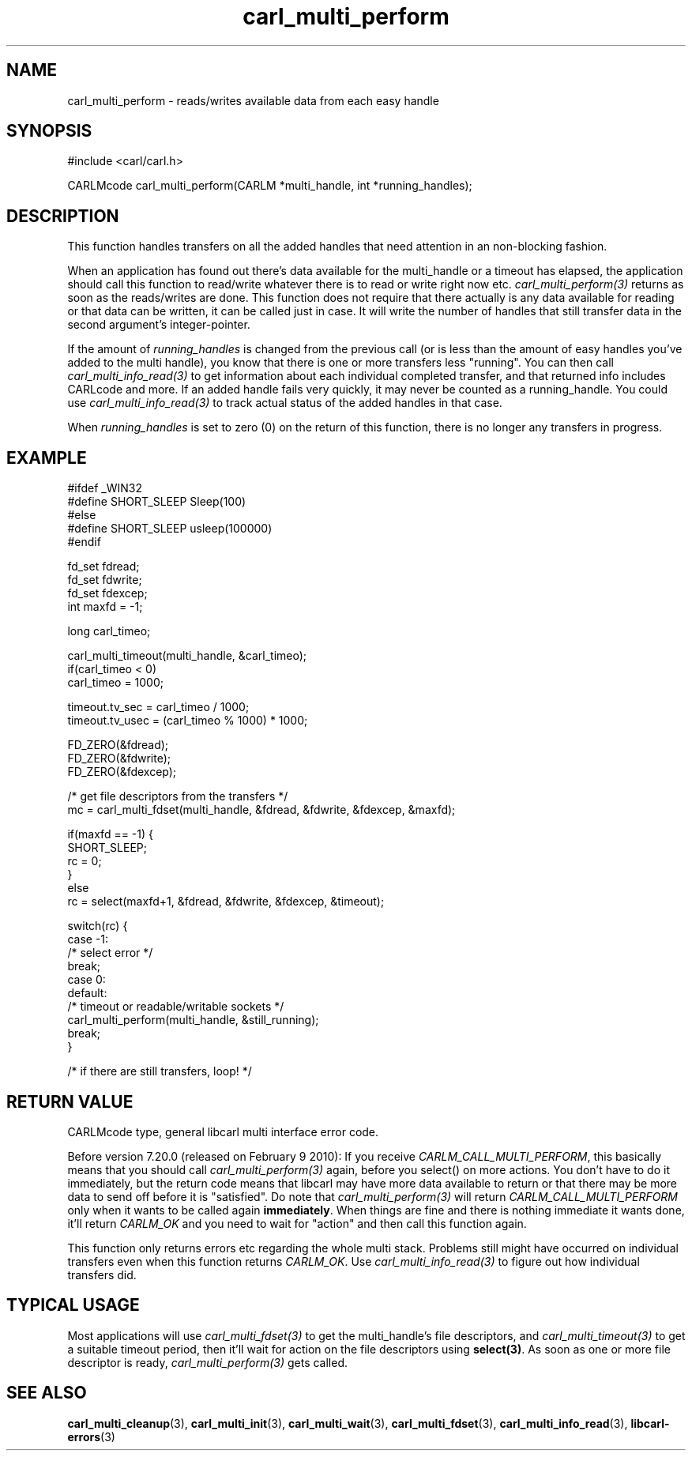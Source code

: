 .\" **************************************************************************
.\" *                                  _   _ ____  _
.\" *  Project                     ___| | | |  _ \| |
.\" *                             / __| | | | |_) | |
.\" *                            | (__| |_| |  _ <| |___
.\" *                             \___|\___/|_| \_\_____|
.\" *
.\" * Copyright (C) 1998 - 2020, Daniel Stenberg, <daniel@haxx.se>, et al.
.\" *
.\" * This software is licensed as described in the file COPYING, which
.\" * you should have received as part of this distribution. The terms
.\" * are also available at https://carl.se/docs/copyright.html.
.\" *
.\" * You may opt to use, copy, modify, merge, publish, distribute and/or sell
.\" * copies of the Software, and permit persons to whom the Software is
.\" * furnished to do so, under the terms of the COPYING file.
.\" *
.\" * This software is distributed on an "AS IS" basis, WITHOUT WARRANTY OF ANY
.\" * KIND, either express or implied.
.\" *
.\" **************************************************************************
.TH carl_multi_perform 3 "1 March 2002" "libcarl 7.9.5" "libcarl Manual"
.SH NAME
carl_multi_perform - reads/writes available data from each easy handle
.SH SYNOPSIS
#include <carl/carl.h>

CARLMcode carl_multi_perform(CARLM *multi_handle, int *running_handles);
.ad
.SH DESCRIPTION
This function handles transfers on all the added handles that need attention
in an non-blocking fashion.

When an application has found out there's data available for the multi_handle
or a timeout has elapsed, the application should call this function to
read/write whatever there is to read or write right now etc.
\fIcarl_multi_perform(3)\fP returns as soon as the reads/writes are done. This
function does not require that there actually is any data available for
reading or that data can be written, it can be called just in case. It will
write the number of handles that still transfer data in the second argument's
integer-pointer.

If the amount of \fIrunning_handles\fP is changed from the previous call (or
is less than the amount of easy handles you've added to the multi handle), you
know that there is one or more transfers less "running". You can then call
\fIcarl_multi_info_read(3)\fP to get information about each individual
completed transfer, and that returned info includes CARLcode and more. If an
added handle fails very quickly, it may never be counted as a running_handle.
You could use \fIcarl_multi_info_read(3)\fP to track actual status of the
added handles in that case.

When \fIrunning_handles\fP is set to zero (0) on the return of this function,
there is no longer any transfers in progress.
.SH EXAMPLE
.nf
#ifdef _WIN32
#define SHORT_SLEEP Sleep(100)
#else
#define SHORT_SLEEP usleep(100000)
#endif

fd_set fdread;
fd_set fdwrite;
fd_set fdexcep;
int maxfd = -1;

long carl_timeo;

carl_multi_timeout(multi_handle, &carl_timeo);
if(carl_timeo < 0)
  carl_timeo = 1000;

timeout.tv_sec = carl_timeo / 1000;
timeout.tv_usec = (carl_timeo % 1000) * 1000;

FD_ZERO(&fdread);
FD_ZERO(&fdwrite);
FD_ZERO(&fdexcep);

/* get file descriptors from the transfers */
mc = carl_multi_fdset(multi_handle, &fdread, &fdwrite, &fdexcep, &maxfd);

if(maxfd == -1) {
  SHORT_SLEEP;
  rc = 0;
}
else
  rc = select(maxfd+1, &fdread, &fdwrite, &fdexcep, &timeout);

switch(rc) {
case -1:
  /* select error */
  break;
case 0:
default:
  /* timeout or readable/writable sockets */
  carl_multi_perform(multi_handle, &still_running);
  break;
}

/* if there are still transfers, loop! */
.fi
.SH "RETURN VALUE"
CARLMcode type, general libcarl multi interface error code.

Before version 7.20.0 (released on February 9 2010): If you receive \fICARLM_CALL_MULTI_PERFORM\fP, this
basically means that you should call \fIcarl_multi_perform(3)\fP again, before
you select() on more actions. You don't have to do it immediately, but the
return code means that libcarl may have more data available to return or that
there may be more data to send off before it is "satisfied". Do note that
\fIcarl_multi_perform(3)\fP will return \fICARLM_CALL_MULTI_PERFORM\fP only
when it wants to be called again \fBimmediately\fP. When things are fine and
there is nothing immediate it wants done, it'll return \fICARLM_OK\fP and you
need to wait for \&"action" and then call this function again.

This function only returns errors etc regarding the whole multi stack.
Problems still might have occurred on individual transfers even when this
function returns \fICARLM_OK\fP. Use \fIcarl_multi_info_read(3)\fP to figure
out how individual transfers did.
.SH "TYPICAL USAGE"
Most applications will use \fIcarl_multi_fdset(3)\fP to get the multi_handle's
file descriptors, and \fIcarl_multi_timeout(3)\fP to get a suitable timeout
period, then it'll wait for action on the file descriptors using
\fBselect(3)\fP. As soon as one or more file descriptor is ready,
\fIcarl_multi_perform(3)\fP gets called.
.SH "SEE ALSO"
.BR carl_multi_cleanup "(3), " carl_multi_init "(3), "
.BR carl_multi_wait "(3), "
.BR carl_multi_fdset "(3), " carl_multi_info_read "(3), "
.BR libcarl-errors "(3)"
